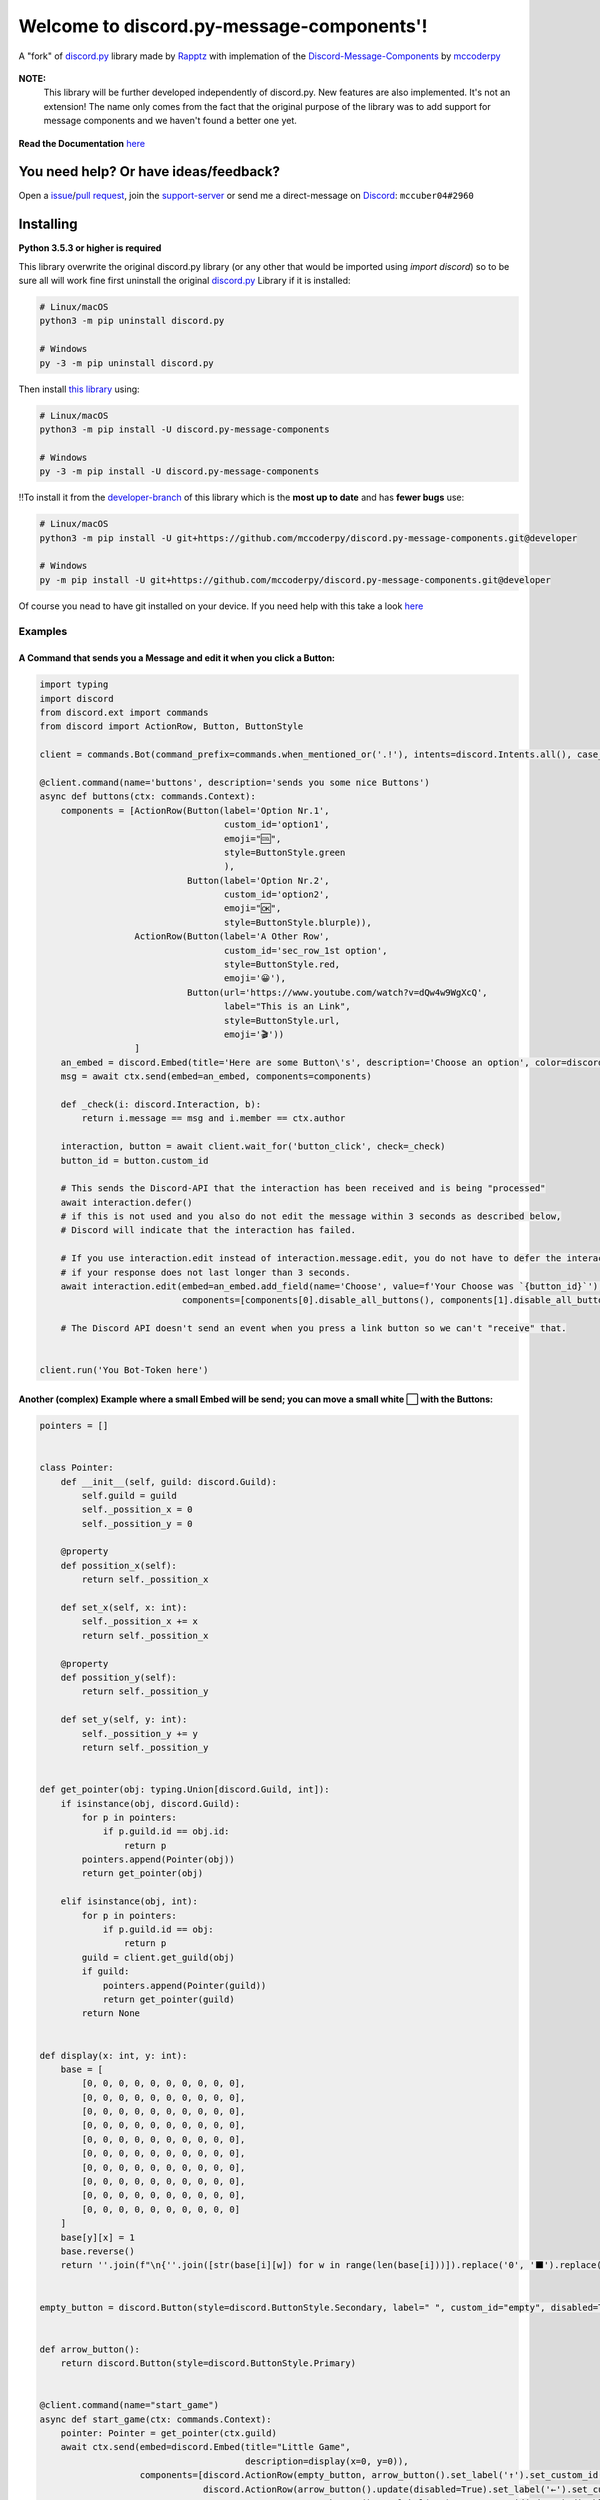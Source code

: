 .. |flag_ua| image:: https://mccoder-py-needs.to-sleep.xyz/r/ua.png

|flag_ua| Welcome to discord.py-message-components'! |flag_ua|
==============================================================

.. figure:: https://cdn.discordapp.com/attachments/852872100073963532/854711446767796286/discord.py-message-components.png
   :name: discord.py-message-components
   :align: center
   :alt: Name of the Project (discord.py-message-components)
   
   ..
   .. image:: https://discord.com/api/guilds/852871920411475968/embed.png
      :target: https://discord.gg/sb69muSqsg
      :alt: Discord Server Invite

   .. image:: https://img.shields.io/pypi/v/discord.py-message-components.svg
      :target: https://pypi.python.org/pypi/discord.py-message-components
      :alt: PyPI version info

   .. image:: https://img.shields.io/pypi/pyversions/discord.py-message-components.svg
      :target: https://pypi.python.org/pypi/discord.py-message-components
      :alt: PyPI supported Python versions

   .. image:: https://static.pepy.tech/personalized-badge/discord-py-message-components?period=total&units=international_system&left_color=grey&right_color=green&left_text=Downloads
      :target: https://pepy.tech/project/discord.py-message-components
      :alt: Total downloads for the project

   .. image:: https://readthedocs.org/projects/discordpy-message-components/badge/?version=latest
      :target: https://discordpy-message-components.readthedocs.io/en/latest/
      :alt: Documentation Status

   A "fork" of `discord.py <https://pypi.org/project/discord.py/1.7.3>`_ library made by `Rapptz <https://github.com/Rapptz>`_ with implemation of the `Discord-Message-Components <https://discord.com/developers/docs/interactions/message-components>`_ by `mccoderpy <https://github.com/mccoderpy/>`_ 

+---------------------------------------------------------------------------------------------------------------------------------------------------+
|                                                              **❗ℹIMPORTANTℹ❗**                                                                    |
+===================================================================================================================================================+
| This branch represents only the `PyPI <https://pypi.org>`_ version of this library,                                                               |
| which is currently **not up to date** due to some (privat) issues                                                                                 |
| (as soon as we have documented the new features and the developer branch is stable enough, this will be updated).                                 |
|                                                                                                                                                   |
| **To get the latest version with the newest features and bug(-fixes) please take a look at the** `developer <../../tree/developer>`_ **branch**   |
+---------------------------------------------------------------------------------------------------------------------------------------------------+

**NOTE:** 
     This library will be further developed independently of discord.py.
     New features are also implemented. It's not an extension!
     The name only comes from the fact that the original purpose of the library was to add support for message components and we haven't found a better one yet. 

.. figure:: https://github.com/mccoderpy/discord.py-message-components/raw/main/images/rtd-logo-wordmark-light.png
   :name: discord.py-message-components documentation
   :alt: Link to the documentation of discord.py-message-components
   :align: center
   :scale: 20%
   :target: https://discordpy-message-components.readthedocs.io/en/latest/
   
   **Read the Documentation** `here <https://discordpy-message-components.readthedocs.io/en/latest/>`_

You need help? Or have ideas/feedback?
______________________________________

Open a `issue <../../issues>`_/`pull request <../../pulls>`_, join the `support-server <https://discord.gg/sb69muSqsg>`_ or send me a direct-message on `Discord <https://discord.com/channels/@me>`_: ``mccuber04#2960``

Installing
__________

**Python 3.5.3 or higher is required**

This library overwrite the original discord.py library (or any other that would be imported using `import discord`) so to be sure all will work fine
first uninstall the original `discord.py <https://pypi.org/project/discord.py/1.7.3>`_ Library if it is installed:

.. code:: sh

    # Linux/macOS
    python3 -m pip uninstall discord.py

    # Windows
    py -3 -m pip uninstall discord.py

Then install `this library <https://pypi.org/project/discord.py-message-components>`_ using:

.. code:: sh

    # Linux/macOS
    python3 -m pip install -U discord.py-message-components

    # Windows
    py -3 -m pip install -U discord.py-message-components

‼️To install it from the `developer-branch <https://github.com/mccoderpy/discord.py-message-components/tree/developer>`_ of this library which is the **most up to date** and has **fewer bugs** use:

.. code:: sh
    
    # Linux/macOS
    python3 -m pip install -U git+https://github.com/mccoderpy/discord.py-message-components.git@developer
    
    # Windows
    py -m pip install -U git+https://github.com/mccoderpy/discord.py-message-components.git@developer 

Of course you nead to have git installed on your device. If you need help with this take a look `here <https://github.com/git-guides/install-git>`_

Examples
--------

A Command that sends you a Message and edit it when you click a Button:
~~~~~~~~~~~~~~~~~~~~~~~~~~~~~~~~~~~~~~~~~~~~~~~~~~~~~~~~~~~~~~~~~~~~~~~

.. code-block:: python

    import typing
    import discord
    from discord.ext import commands
    from discord import ActionRow, Button, ButtonStyle

    client = commands.Bot(command_prefix=commands.when_mentioned_or('.!'), intents=discord.Intents.all(), case_insensitive=True)

    @client.command(name='buttons', description='sends you some nice Buttons')
    async def buttons(ctx: commands.Context):
        components = [ActionRow(Button(label='Option Nr.1',
                                       custom_id='option1',
                                       emoji="🆒",
                                       style=ButtonStyle.green
                                       ),
                                Button(label='Option Nr.2',
                                       custom_id='option2',
                                       emoji="🆗",
                                       style=ButtonStyle.blurple)),
                      ActionRow(Button(label='A Other Row',
                                       custom_id='sec_row_1st option',
                                       style=ButtonStyle.red,
                                       emoji='😀'),
                                Button(url='https://www.youtube.com/watch?v=dQw4w9WgXcQ',
                                       label="This is an Link",
                                       style=ButtonStyle.url,
                                       emoji='🎬'))
                      ]
        an_embed = discord.Embed(title='Here are some Button\'s', description='Choose an option', color=discord.Color.random())
        msg = await ctx.send(embed=an_embed, components=components)

        def _check(i: discord.Interaction, b):
            return i.message == msg and i.member == ctx.author

        interaction, button = await client.wait_for('button_click', check=_check)
        button_id = button.custom_id

        # This sends the Discord-API that the interaction has been received and is being "processed"
        await interaction.defer()
        # if this is not used and you also do not edit the message within 3 seconds as described below,
        # Discord will indicate that the interaction has failed.

        # If you use interaction.edit instead of interaction.message.edit, you do not have to defer the interaction,
        # if your response does not last longer than 3 seconds.
        await interaction.edit(embed=an_embed.add_field(name='Choose', value=f'Your Choose was `{button_id}`'),
                               components=[components[0].disable_all_buttons(), components[1].disable_all_buttons()])

        # The Discord API doesn't send an event when you press a link button so we can't "receive" that.


    client.run('You Bot-Token here')


Another (complex) Example where a small Embed will be send; you can move a small white ⬜ with the Buttons:
~~~~~~~~~~~~~~~~~~~~~~~~~~~~~~~~~~~~~~~~~~~~~~~~~~~~~~~~~~~~~~~~~~~~~~~~~~~~~~~~~~~~~~~~~~~~~~~~~~~~~~~~~~~~

.. code-block:: python

    pointers = []


    class Pointer:
        def __init__(self, guild: discord.Guild):
            self.guild = guild
            self._possition_x = 0
            self._possition_y = 0

        @property
        def possition_x(self):
            return self._possition_x

        def set_x(self, x: int):
            self._possition_x += x
            return self._possition_x

        @property
        def possition_y(self):
            return self._possition_y

        def set_y(self, y: int):
            self._possition_y += y
            return self._possition_y


    def get_pointer(obj: typing.Union[discord.Guild, int]):
        if isinstance(obj, discord.Guild):
            for p in pointers:
                if p.guild.id == obj.id:
                    return p
            pointers.append(Pointer(obj))
            return get_pointer(obj)

        elif isinstance(obj, int):
            for p in pointers:
                if p.guild.id == obj:
                    return p
            guild = client.get_guild(obj)
            if guild:
                pointers.append(Pointer(guild))
                return get_pointer(guild)
            return None


    def display(x: int, y: int):
        base = [
            [0, 0, 0, 0, 0, 0, 0, 0, 0, 0],
            [0, 0, 0, 0, 0, 0, 0, 0, 0, 0],
            [0, 0, 0, 0, 0, 0, 0, 0, 0, 0],
            [0, 0, 0, 0, 0, 0, 0, 0, 0, 0],
            [0, 0, 0, 0, 0, 0, 0, 0, 0, 0],
            [0, 0, 0, 0, 0, 0, 0, 0, 0, 0],
            [0, 0, 0, 0, 0, 0, 0, 0, 0, 0],
            [0, 0, 0, 0, 0, 0, 0, 0, 0, 0],
            [0, 0, 0, 0, 0, 0, 0, 0, 0, 0],
            [0, 0, 0, 0, 0, 0, 0, 0, 0, 0]
        ]
        base[y][x] = 1
        base.reverse()
        return ''.join(f"\n{''.join([str(base[i][w]) for w in range(len(base[i]))]).replace('0', '⬛').replace('1', '⬜')}" for i in range(len(base)))


    empty_button = discord.Button(style=discord.ButtonStyle.Secondary, label=" ", custom_id="empty", disabled=True)


    def arrow_button():
        return discord.Button(style=discord.ButtonStyle.Primary)


    @client.command(name="start_game")
    async def start_game(ctx: commands.Context):
        pointer: Pointer = get_pointer(ctx.guild)
        await ctx.send(embed=discord.Embed(title="Little Game",
                                           description=display(x=0, y=0)),
                       components=[discord.ActionRow(empty_button, arrow_button().set_label('↑').set_custom_id('up'), empty_button),
                                   discord.ActionRow(arrow_button().update(disabled=True).set_label('←').set_custom_id('left').disable_if(pointer.possition_x <= 0),
                                                     arrow_button().set_label('↓').set_custom_id('down').disable_if(pointer.possition_y <= 0),
                                                     arrow_button().set_label('→').set_custom_id('right'))
                                   ]
                       )


    @client.on_click()
    async def up(i: discord.Interaction, button):
        pointer: Pointer = get_pointer(interaction.guild)
        pointer.set_y(1)
        await i.edit(embed=discord.Embed(title="Little Game",
                                         description=display(x=pointer.possition_x, y=pointer.possition_y)),
                               components=[discord.ActionRow(empty_button, arrow_button().set_label('↑').set_custom_id('up').disable_if(pointer.possition_y >= 9), empty_button),
                                           discord.ActionRow(arrow_button().set_label('←').set_custom_id('left').disable_if(pointer.possition_x <= 0),
                                                             arrow_button().set_label('↓').set_custom_id('down'),
                                                             arrow_button().set_label('→').set_custom_id('right').disable_if(pointer.possition_x >= 9))]
                               )

    @client.on_click()
    async def down(i: discord.Interaction, button):
        pointer: Pointer = get_pointer(interaction.guild)
        pointer.set_y(-1)
        await i.edit(embed=discord.Embed(title="Little Game",
                                              description=display(x=pointer.possition_x, y=pointer.possition_y)),
                               components=[discord.ActionRow(empty_button, arrow_button().set_label('↑').set_custom_id('up'), empty_button),
                                           discord.ActionRow(arrow_button().set_label('←').set_custom_id('left').disable_if(pointer.possition_x <= 0),
                                                             arrow_button().set_label('↓').set_custom_id('down').disable_if(pointer.possition_y <= 0),
                                                             arrow_button().set_label('→').set_custom_id('right').disable_if(pointer.possition_x >= 9))]
                               )

    @client.on_click()
    async def right(i: discord.Interaction, button):
        pointer: Pointer = get_pointer(interaction.guild)
        pointer.set_x(1)
        await i.edit(embed=discord.Embed(title="Little Game",
                                               description=display(x=pointer.possition_x, y=pointer.possition_y)),
                               components=[discord.ActionRow(empty_button, arrow_button().set_label('↑').set_custom_id('up'), empty_button),
                                           discord.ActionRow(arrow_button().set_label('←').set_custom_id('left'),
                                                             arrow_button().set_label('↓').set_custom_id('down'),
                                                             arrow_button().set_label('→').set_custom_id('right').disable_if(pointer.possition_x >= 9))]
                               )

    @client.on_click()
    async def left(i: discord.Interaction, button):
        pointer: Pointer = get_pointer(interaction.guild)
        pointer.set_x(-1)
        await i.edit(embed=discord.Embed(title="Little Game",
                                               description=display(x=pointer.possition_x, y=pointer.possition_y)),
                               components=[discord.ActionRow(empty_button, arrow_button().set_label('↑').set_custom_id('up'), empty_button),
                                           discord.ActionRow(arrow_button().set_label('←').set_custom_id('left').disable_if(pointer.possition_x <= 0),
                                                             arrow_button().set_label('↓').set_custom_id('down'),
                                                             arrow_button().set_label('→').set_custom_id('right'))]
                               )

Take a look at `the documentation <https://discordpy-message-components.readthedocs.io/en/latest/>`_ to see more examples.
